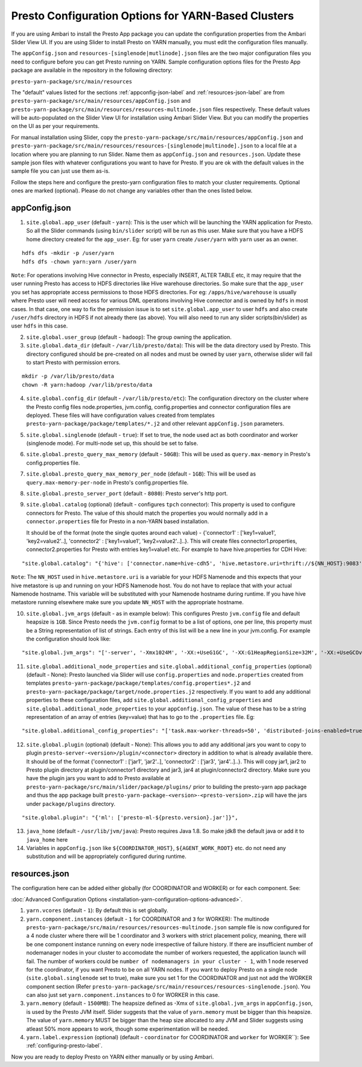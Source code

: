 ﻿====================================================
Presto Configuration Options for YARN-Based Clusters
====================================================

If you are using Ambari to install the Presto App package you can update
the configuration properties from the Ambari Slider View UI. If you are 
using Slider to install Presto on YARN manually, you must edit the 
configuration files manually.

The ``appConfig.json`` and ``resources-[singlenode|mutlinode].json`` files
are the two major configuration files you need to configure before you
can get Presto running on YARN. Sample configuration options files for the 
Presto App package are available in the repository in the following directory:

``presto-yarn-package/src/main/resources``

The "default" values listed for the sections
:ref:`appconfig-json-label` and :ref:`resources-json-label` are from
``presto-yarn-package/src/main/resources/appConfig.json`` and
``presto-yarn-package/src/main/resources/resources-multinode.json``
files respectively. These default values will be auto-populated on the
Slider View UI for installation using Ambari Slider View.  But you
can modify the properties on the UI as per your requirements.

For manual installation using Slider, copy the 
``presto-yarn-package/src/main/resources/appConfig.json`` and
``presto-yarn-package/src/main/resources/resources-[singlenode|multinode].json``
to a local file at a location where you are planning to run Slider. Name
them as ``appConfig.json`` and ``resources.json``. Update these sample
json files with whatever configurations you want to have for Presto. If
you are ok with the default values in the sample file you can just use
them as-is.

Follow the steps here and configure the presto-yarn configuration files
to match your cluster requirements. Optional ones are marked (optional).
Please do not change any variables other than the ones listed below.

.. _appconfig-json-label:

appConfig.json
~~~~~~~~~~~~~~

1. ``site.global.app_user`` (default - ``yarn``): This is the user which
   will be launching the YARN application for Presto. So all the Slider
   commands (using ``bin/slider`` script) will be run as this user. Make
   sure that you have a HDFS home directory created for the
   ``app_user``. Eg: for user ``yarn`` create ``/user/yarn`` with
   ``yarn`` user as an owner.

::

    hdfs dfs -mkdir -p /user/yarn
    hdfs dfs -chown yarn:yarn /user/yarn

``Note``: For operations involving Hive connector in Presto, especially
INSERT, ALTER TABLE etc, it may require that the user running Presto has
access to HDFS directories like Hive warehouse directories. So make sure
that the ``app_user`` you set has appropriate access permissions to
those HDFS directories. For eg: ``/apps/hive/warehouse`` is usually
where Presto user will need access for various DML operations involving
Hive connector and is owned by ``hdfs`` in most cases. In that case, one
way to fix the permission issue is to set ``site.global.app_user`` to
user ``hdfs`` and also create ``/user/hdfs`` directory in HDFS if not
already there (as above). You will also need to run any slider
scripts(bin/slider) as user ``hdfs`` in this case.

2. ``site.global.user_group`` (default - ``hadoop``): The group owning
   the application.

3. ``site.global.data_dir`` (default - ``/var/lib/presto/data``): This will
   be the data directory used by Presto. This directory configured should 
   be pre-created on all nodes and must be owned by user ``yarn``, 
   otherwise slider will fail to start Presto with permission errors.

::

    mkdir -p /var/lib/presto/data
    chown -R yarn:hadoop /var/lib/presto/data


4. ``site.global.config_dir`` (default - ``/var/lib/presto/etc``): The
   configuration directory on the cluster where the Presto config files
   node.properties, jvm.config, config.properties and connector
   configuration files are deployed. These files will have configuration
   values created from templates
   ``presto-yarn-package/package/templates/*.j2`` and other relevant
   ``appConfig.json`` parameters.

5. ``site.global.singlenode`` (default - ``true``): If set to true, the
   node used act as both coordinator and worker (singlenode mode). For
   multi-node set up, this should be set to false.

6. ``site.global.presto_query_max_memory`` (default - ``50GB``): This
   will be used as ``query.max-memory`` in Presto's config.properties
   file.

7. ``site.global.presto_query_max_memory_per_node`` (default - ``1GB``):
   This will be used as ``query.max-memory-per-node`` in Presto's
   config.properties file.

8. ``site.global.presto_server_port`` (default - ``8080``): Presto
   server's http port.

9. ``site.global.catalog`` (optional) (default - configures ``tpch``
   connector): This property is used to configure connectors for Presto.
   The value of this should match the properties you would normally add
   in a ``connector.properties`` file for Presto in a non-YARN based installation.
   
   It should be of the format (note the single quotes around
   each value) - {'connector1' : ['key1=value1', 'key2=value2'..],
   'connector2' : ['key1=value1', 'key2=value2'..]..}. This will create
   files connector1.properties, connector2.properties for Presto with
   entries key1=value1 etc. 
   For example to have hive.properties for CDH Hive:

::

        "site.global.catalog": "{'hive': ['connector.name=hive-cdh5', 'hive.metastore.uri=thrift://${NN_HOST}:9083'], 'tpch': ['connector.name=tpch']}"

``Note``: The ``NN_HOST`` used in ``hive.metastore.uri`` is a variable
for your HDFS Namenode and this expects that your hive metastore is up
and running on your HDFS Namenode host. You do not have to replace that
with your actual Namenode hostname. This variable will be substituted
with your Namenode hostname during runtime. If you have hive metastore
running elsewhere make sure you update ``NN_HOST`` with the appropriate
hostname.

10. ``site.global.jvm_args`` (default - as in example below): This
    configures Presto ``jvm.config`` file and default heapsize is
    ``1GB``. Since Presto needs the ``jvm.config`` format to be a list of
    options, one per line, this property must be a String representation
    of list of strings. Each entry of this list will be a new line in
    your jvm.config. For example the configuration should look like:

::

        "site.global.jvm_args": "['-server', '-Xmx1024M', '-XX:+UseG1GC', '-XX:G1HeapRegionSize=32M', '-XX:+UseGCOverheadLimit', '-XX:+ExplicitGCInvokesConcurrent', '-XX:+HeapDumpOnOutOfMemoryError', '-XX:OnOutOfMemoryError=kill -9 %p']",

11. ``site.global.additional_node_properties`` and
    ``site.global.additional_config_properties`` (optional) (default -
    None): Presto launched via Slider will use ``config.properties`` and
    ``node.properties`` created from templates
    ``presto-yarn-package/package/templates/config.properties*.j2`` and
    ``presto-yarn-package/package/target/node.properties.j2``
    respectively. If you want to add any additional properties to these
    configuration files, add ``site.global.additional_config_properties``
    and ``site.global.additional_node_properties`` to your
    ``appConfig.json``. The value of these has to be a string
    representation of an array of entries (key=value) that has to go to
    the ``.properties`` file. Eg:

::

        "site.global.additional_config_properties": "['task.max-worker-threads=50', 'distributed-joins-enabled=true']"

12. ``site.global.plugin`` (optional) (default - None): This allows you
    to add any additional jars you want to copy to plugin
    ``presto-server-<version>/plugin/<connector>`` directory in addition
    to what is already available there. It should be of the format
    {'connector1' : ['jar1', 'jar2'..], 'connector2' : ['jar3',
    'jar4'..]..}. This will copy jar1, jar2 to Presto plugin directory at
    plugin/connector1 directory and jar3, jar4 at plugin/connector2
    directory. Make sure you have the plugin jars you want to add to
    Presto available at
    ``presto-yarn-package/src/main/slider/package/plugins/`` prior to
    building the presto-yarn app package and thus the app package built
    ``presto-yarn-package-<version>-<presto-version>.zip`` will have the
    jars under ``package/plugins`` directory.

::

        "site.global.plugin": "{'ml': ['presto-ml-${presto.version}.jar']}",

13. ``java_home`` (default - ``/usr/lib/jvm/java``): Presto requires Java
    1.8. So make jdk8 the default java or add it to ``java_home`` here

14. Variables in ``appConfig.json`` like ``${COORDINATOR_HOST}``,
    ``${AGENT_WORK_ROOT}`` etc. do not need any substitution and will be
    appropriately configured during runtime.

 .. _resources-json-label:

resources.json
~~~~~~~~~~~~~~

The configuration here can be added either globally (for COORDINATOR and
WORKER) or for each component. See:

:doc:`Advanced Configuration Options <installation-yarn-configuration-options-advanced>`.


1. ``yarn.vcores`` (default - ``1``): By default this is set globally.

2. ``yarn.component.instances`` (default - ``1`` for COORDINATOR and
   ``3`` for WORKER): The multinode
   ``presto-yarn-package/src/main/resources/resources-multinode.json``
   sample file is now configured for a 4 node cluster where there will
   be 1 coordinator and 3 workers with strict placement policy, meaning,
   there will be one component instance running on every node
   irrespective of failure history. If there are insufficient number of
   nodemanager nodes in your cluster to accomodate the number of workers
   requested, the application launch will fail. The number of workers
   could be ``number of nodemanagers in your cluster - 1``, with 1 node
   reserved for the coordinator, if you want Presto to be on all YARN
   nodes.
   If you want to deploy Presto on a single node
   (``site.global.singlenode`` set to true), make sure you set 1 for the
   COORDINATOR and just not add the WORKER component section (Refer
   ``presto-yarn-package/src/main/resources/resources-singlenode.json``).
   You can also just set ``yarn.component.instances`` to 0 for WORKER in
   this case.

3. ``yarn.memory`` (default - ``1500MB``): The heapsize defined as -Xmx
   of ``site.global.jvm_args`` in ``appConfig.json``, is used by the
   Presto JVM itself. Slider suggests that the value of ``yarn.memory``
   must be bigger than this heapsize. The value of ``yarn.memory`` MUST
   be bigger than the heap size allocated to any JVM and Slider suggests
   using atleast 50% more appears to work, though some experimentation
   will be needed.

4. ``yarn.label.expression`` (optional) (default - ``coordinator`` for
   COORDINATOR and ``worker`` for WORKER\`\`): See :ref:`configuring-presto-label`.

Now you are ready to deploy Presto on YARN either manually or by using 
Ambari.
